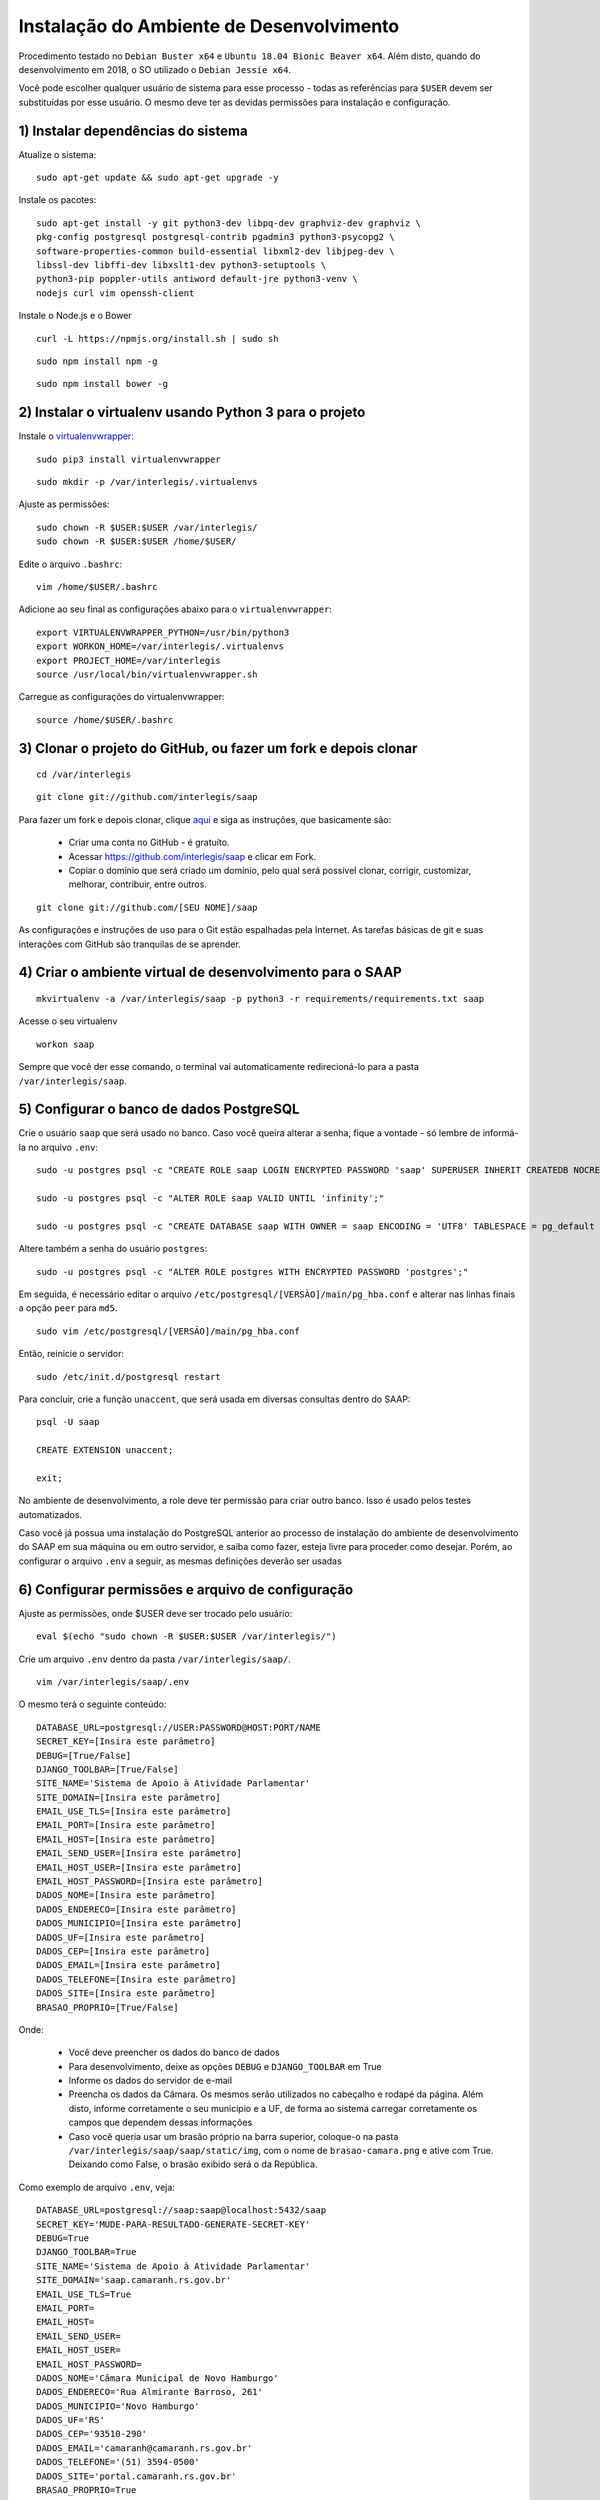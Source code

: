 ***********************************************
Instalação do Ambiente de Desenvolvimento
***********************************************

Procedimento testado no ``Debian Buster x64`` e ``Ubuntu 18.04 Bionic Beaver x64``. Além disto, quando do desenvolvimento em 2018, o SO utilizado o ``Debian Jessie x64``.

Você pode escolher qualquer usuário de sistema para esse processo - todas as referências para ``$USER`` devem ser substituídas por esse usuário. O mesmo deve ter as devidas permissões para instalação e configuração. 

1) Instalar dependências do sistema
----------------------------------------------------------------------------------------

Atualize o sistema:

:: 

    sudo apt-get update && sudo apt-get upgrade -y

Instale os pacotes:

::

    sudo apt-get install -y git python3-dev libpq-dev graphviz-dev graphviz \
    pkg-config postgresql postgresql-contrib pgadmin3 python3-psycopg2 \
    software-properties-common build-essential libxml2-dev libjpeg-dev \
    libssl-dev libffi-dev libxslt1-dev python3-setuptools \
    python3-pip poppler-utils antiword default-jre python3-venv \
    nodejs curl vim openssh-client

Instale o Node.js e o Bower

::  

    curl -L https://npmjs.org/install.sh | sudo sh

::  

    sudo npm install npm -g

::  

    sudo npm install bower -g

2) Instalar o virtualenv usando Python 3 para o projeto
-----------------------------------------------------

Instale o `virtualenvwrapper <https://virtualenvwrapper.readthedocs.org/en/latest/install.html#basic-installation>`_:

::

    sudo pip3 install virtualenvwrapper

::

    sudo mkdir -p /var/interlegis/.virtualenvs

Ajuste as permissões:

::

    sudo chown -R $USER:$USER /var/interlegis/
    sudo chown -R $USER:$USER /home/$USER/
    

Edite o arquivo ``.bashrc``:

::

    vim /home/$USER/.bashrc

Adicione ao seu final as configurações abaixo para o ``virtualenvwrapper``:

::

    export VIRTUALENVWRAPPER_PYTHON=/usr/bin/python3
    export WORKON_HOME=/var/interlegis/.virtualenvs
    export PROJECT_HOME=/var/interlegis
    source /usr/local/bin/virtualenvwrapper.sh

Carregue as configurações do virtualenvwrapper:

::

    source /home/$USER/.bashrc

3) Clonar o projeto do GitHub, ou fazer um fork e depois clonar
------------------------------------------------------------

::

    cd /var/interlegis

::

    git clone git://github.com/interlegis/saap
    

Para fazer um fork e depois clonar, clique `aqui <https://help.github.com/articles/fork-a-repo>`_ e siga as instruções, que basicamente são:

    * Criar uma conta no GitHub - é gratuíto.
    * Acessar https://github.com/interlegis/saap e clicar em Fork.
    * Copiar o domínio que será criado um domínio, pelo qual será possível clonar, corrigir, customizar, melhorar, contribuir, entre outros.

::

    git clone git://github.com/[SEU NOME]/saap

As configurações e instruções de uso para o Git estão espalhadas pela Internet. As tarefas básicas de git e suas interações com GitHub são tranquilas de se aprender.

4) Criar o ambiente virtual de desenvolvimento para o SAAP
-------------------------------------------------------

::

    mkvirtualenv -a /var/interlegis/saap -p python3 -r requirements/requirements.txt saap

Acesse o seu virtualenv

::

    workon saap

Sempre que você der esse comando, o terminal vai automaticamente redirecioná-lo para a pasta ``/var/interlegis/saap``. 

    
5) Configurar o banco de dados PostgreSQL
-----------------------------------------------------

Crie o usuário ``saap`` que será usado no banco. Caso você queira alterar a senha, fique a vontade - só lembre de informá-la no arquivo ``.env``:

::

    sudo -u postgres psql -c "CREATE ROLE saap LOGIN ENCRYPTED PASSWORD 'saap' SUPERUSER INHERIT CREATEDB NOCREATEROLE NOREPLICATION;"

    sudo -u postgres psql -c "ALTER ROLE saap VALID UNTIL 'infinity';"

    sudo -u postgres psql -c "CREATE DATABASE saap WITH OWNER = saap ENCODING = 'UTF8' TABLESPACE = pg_default LC_COLLATE = 'pt_BR.UTF-8' LC_CTYPE = 'pt_BR.UTF-8' CONNECTION LIMIT = -1 TEMPLATE template0;"

Altere também a senha do usuário ``postgres``:

::

    sudo -u postgres psql -c "ALTER ROLE postgres WITH ENCRYPTED PASSWORD 'postgres';"


Em seguida, é necessário editar o arquivo ``/etc/postgresql/[VERSÃO]/main/pg_hba.conf`` e alterar nas linhas finais a opção ``peer`` para ``md5``. 

::

    sudo vim /etc/postgresql/[VERSÃO]/main/pg_hba.conf


Então, reinicie o servidor:

::

    sudo /etc/init.d/postgresql restart

Para concluir, crie a função ``unaccent``, que será usada em diversas consultas dentro do SAAP:

::

    psql -U saap
    
    CREATE EXTENSION unaccent;

    exit;

No ambiente de desenvolvimento, a role deve ter permissão para criar outro banco. Isso é usado pelos testes automatizados.

Caso você já possua uma instalação do PostgreSQL anterior ao processo de instalação do ambiente de desenvolvimento do SAAP em sua máquina ou em outro servidor, e saiba como fazer, esteja livre para proceder como desejar. Porém, ao configurar o arquivo ``.env`` a seguir, as mesmas definições deverão ser usadas

6) Configurar permissões e arquivo de configuração
-----------------------------------------------------

Ajuste as permissões, onde $USER deve ser trocado pelo usuário:

::

    eval $(echo "sudo chown -R $USER:$USER /var/interlegis/")

Crie um arquivo ``.env`` dentro da pasta ``/var/interlegis/saap/``. 

::

    vim /var/interlegis/saap/.env

O mesmo terá o seguinte conteúdo:

::

    DATABASE_URL=postgresql://USER:PASSWORD@HOST:PORT/NAME
    SECRET_KEY=[Insira este parâmetro]
    DEBUG=[True/False]
    DJANGO_TOOLBAR=[True/False]
    SITE_NAME='Sistema de Apoio à Atividade Parlamentar'
    SITE_DOMAIN=[Insira este parâmetro]
    EMAIL_USE_TLS=[Insira este parâmetro]
    EMAIL_PORT=[Insira este parâmetro]
    EMAIL_HOST=[Insira este parâmetro]
    EMAIL_SEND_USER=[Insira este parâmetro]
    EMAIL_HOST_USER=[Insira este parâmetro]
    EMAIL_HOST_PASSWORD=[Insira este parâmetro]
    DADOS_NOME=[Insira este parâmetro]
    DADOS_ENDERECO=[Insira este parâmetro]
    DADOS_MUNICIPIO=[Insira este parâmetro]
    DADOS_UF=[Insira este parâmetro]
    DADOS_CEP=[Insira este parâmetro]
    DADOS_EMAIL=[Insira este parâmetro]
    DADOS_TELEFONE=[Insira este parâmetro]
    DADOS_SITE=[Insira este parâmetro]
    BRASAO_PROPRIO=[True/False]

Onde:

    * Você deve preencher os dados do banco de dados
    * Para desenvolvimento, deixe as opções ``DEBUG`` e ``DJANGO_TOOLBAR`` em True
    * Informe os dados do servidor de e-mail
    * Preencha os dados da Câmara. Os mesmos serão utilizados no cabeçalho e rodapé da página. Além disto, informe corretamente o seu município e a UF, de forma ao sistema carregar corretamente os campos que dependem dessas informações
    * Caso você queria usar um brasão próprio na barra superior, coloque-o na pasta ``/var/interlegis/saap/saap/static/img``, com o nome de ``brasao-camara.png`` e ative com True. Deixando como False, o brasão exibido será o da República.

Como exemplo de arquivo ``.env``, veja:

::

    DATABASE_URL=postgresql://saap:saap@localhost:5432/saap
    SECRET_KEY='MUDE-PARA-RESULTADO-GENERATE-SECRET-KEY'
    DEBUG=True
    DJANGO_TOOLBAR=True
    SITE_NAME='Sistema de Apoio à Atividade Parlamentar'
    SITE_DOMAIN='saap.camaranh.rs.gov.br'
    EMAIL_USE_TLS=True
    EMAIL_PORT=
    EMAIL_HOST=
    EMAIL_SEND_USER=
    EMAIL_HOST_USER=
    EMAIL_HOST_PASSWORD=
    DADOS_NOME='Câmara Municipal de Novo Hamburgo'
    DADOS_ENDERECO='Rua Almirante Barroso, 261'
    DADOS_MUNICIPIO='Novo Hamburgo'
    DADOS_UF='RS'
    DADOS_CEP='93510-290'
    DADOS_EMAIL='camaranh@camaranh.rs.gov.br'
    DADOS_TELEFONE='(51) 3594-0500'
    DADOS_SITE='portal.camaranh.rs.gov.br'
    BRASAO_PROPRIO=True

7) Corrigir problemas de configuração em alguns pacotes
-----------------------------------------------------

Após a instalação, foram detectados alguns problemas em pacotes como o Rest Framework, o Bootstrap, entre outros. Obviamente esses problemas exigem uma análise mais aprofundada e uma solução mais precisa. Porém, para que o sistema possa funcionar corretamente, os arquivos com as devidas correções estão dentro da pasta ``config``, e devem ser copiados com os seguintes comandos:

Lembrando, antes, que [PYTHON] deve ser trocada pela pasta com a versão do Python que foi instalada - por exemplo, o Python 3.7.

* Rest Framework

::

    rm /var/interlegis/.virtualenvs/saap/lib/[PYTHON]/site-packages/rest_framework/* -R

    cp /var/interlegis/saap/config/rest_framework/* /var/interlegis/.virtualenvs/saap/lib/[PYTHON]/site-packages/rest_framework/ -R 

* Bootstrap 

::

    cp /var/interlegis/saap/config/bootstrap_admin/filter.html /var/interlegis/.virtualenvs/saap/lib/[PYTHON]/site-packages/bootstrap_admin/templates/admin/ 

* Django Core Management

::

    cp /var/interlegis/saap/config/django_core_management/base.py /var/interlegis/.virtualenvs/saap/lib/[PYTHON]/site-packages/django/core/management/


* Smart Selects (usado para carregar os campos de Estado, Município, Bairro...)

::

    cp /var/interlegis/saap/config/smart-selects/* /var/interlegis/.virtualenvs/saap/lib/[PYTHON]/site-packages/smart_selects/static/smart-selects/admin/js/

* ReportLab (usado na geração de relatórios PDF)

::

    cp /var/interlegis/saap/config/reportlab/* /var/interlegis/.virtualenvs/saap/lib/[PYTHON]/site-packages/reportlab/platypus/
    
* Image Cropping

::

    cp /var/interlegis/saap/config/image_cropping/* /var/interlegis/.virtualenvs/saap/lib/[PYTHON]/site-packages/image_cropping/

8) Gerar a chave secreta
-----------------------------------------------------

Daqui pra frente, os comandos devem ser executados dentro da pasta ``/var/interlegis/saap``.

Para gerar a `SECRET_KEY <https://docs.djangoproject.com/es/1.9/ref/settings/#std:setting-SECRET_KEY>`_, rode o comando:

::

    ./manage.py generate_secret_key

Copie a chave para o arquivo ``.env``, na linha correspondente. O conteúdo deve estar entre aspas simples:

::

    SECRET_KEY='MUDE-PARA-RESULTADO-GENERATE-SECRET-KEY'

9) Carregar o banco de dados
-----------------------------------------------------

Inicialmente, atualize a base de dados, para refletir o modelo da versão clonada:

::

    ./manage.py migrate

Após isto, é necessário fazer a carga de dados básicos. Para isto, rode os comandos, na sequência:

::

    sudo -u postgres psql saap < config/initial_data/django_content_type.sql

::
   
    ./manage.py loaddata config/initial_data/auth_permission.json
    ./manage.py loaddata config/initial_data/auth_group.json

::

    ./manage.py loaddata config/initial_data/saap_cerimonial_assuntoprocesso.json
    ./manage.py loaddata config/initial_data/saap_cerimonial_classificacaoprocesso.json
    ./manage.py loaddata config/initial_data/saap_cerimonial_estadocivil.json
    ./manage.py loaddata config/initial_data/saap_cerimonial_nivelinstrucao.json
    ./manage.py loaddata config/initial_data/saap_cerimonial_operadoratelefonia.json
    ./manage.py loaddata config/initial_data/saap_cerimonial_parentesco.json
    ./manage.py loaddata config/initial_data/saap_cerimonial_pronometratamento.json
    ./manage.py loaddata config/initial_data/saap_cerimonial_statusprocesso.json
    ./manage.py loaddata config/initial_data/saap_cerimonial_tipoautoridade.json
    ./manage.py loaddata config/initial_data/saap_cerimonial_tipoemail.json
    ./manage.py loaddata config/initial_data/saap_cerimonial_tipoendereco.json
    ./manage.py loaddata config/initial_data/saap_cerimonial_tipolocaltrabalho.json
    ./manage.py loaddata config/initial_data/saap_cerimonial_tipotelefone.json
    ./manage.py loaddata config/initial_data/saap_cerimonial_topicoprocesso.json

::

    ./manage.py loaddata config/initial_data/saap_core_estado.json
    ./manage.py loaddata config/initial_data/saap_core_municipio.json
    ./manage.py loaddata config/initial_data/saap_core_bairro.json
    ./manage.py loaddata config/initial_data/saap_core_distrito.json
    ./manage.py loaddata config/initial_data/saap_core_regiaomunicipal.json
    ./manage.py loaddata config/initial_data/saap_core_cep.json
    ./manage.py loaddata config/initial_data/saap_core_tipologradouro.json
    ./manage.py loaddata config/initial_data/saap_core_logradouro.json
    ./manage.py loaddata config/initial_data/saap_core_trecho.json
    ./manage.py loaddata config/initial_data/saap_core_impressoenderecamento.json
    ./manage.py loaddata config/initial_data/saap_core_situacaomilitar.json
    ./manage.py loaddata config/initial_data/saap_core_partido.json

Para concluir, é necessário criar o super-usuário, que terá permissão de admin. Ele solicitará e-mail e senha.

::

    ./manage.py createsuperuser

10) Configurar bower e arquivos estáticos
-----------------------------------------------------

Instale as dependências do ``bower``

::

    ./manage.py bower install

Por fim, atualize os arquivos estáticos. Lembre-se de colocar na pasta ``/var/interlegis/saap/saap/static/img`` o brasão do seu município, caso não queira usar o brasão da república. Para maiores dúvidas, leia o final da explicação sobre o arquivo ``.env``:

::

    ./manage.py collectstatic --noinput

Subir o servidor
-----------------------------------------------------

::
  
    ./manage.py runserver nome-do-servidor:8000

Fique à vontade para informar o nome do host/endereço IP, ou a porta que deseja. 

Para acessar o SAAP:

::

    http://nome-do-servidor:8000/

O painel de administração está disponível ao adicionar ``/admin`` no final do endereço:

::

    http://nome-do-servidor:8000/admin
